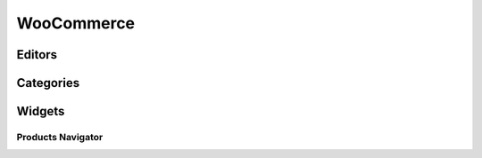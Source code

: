 WooCommerce
================

================
Editors
================

================
Categories
================

================
Widgets
================

Products Navigator
-----------------
